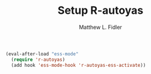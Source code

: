 #+TITLE: Setup R-autoyas
#+AUTHOR: Matthew L. Fidler

#+BEGIN_SRC emacs-lisp
  (eval-after-load "ess-mode"
    (require 'r-autoyas)
    (add hook 'ess-mode-hook 'r-autoyas-ess-activate))
#+END_SRC

